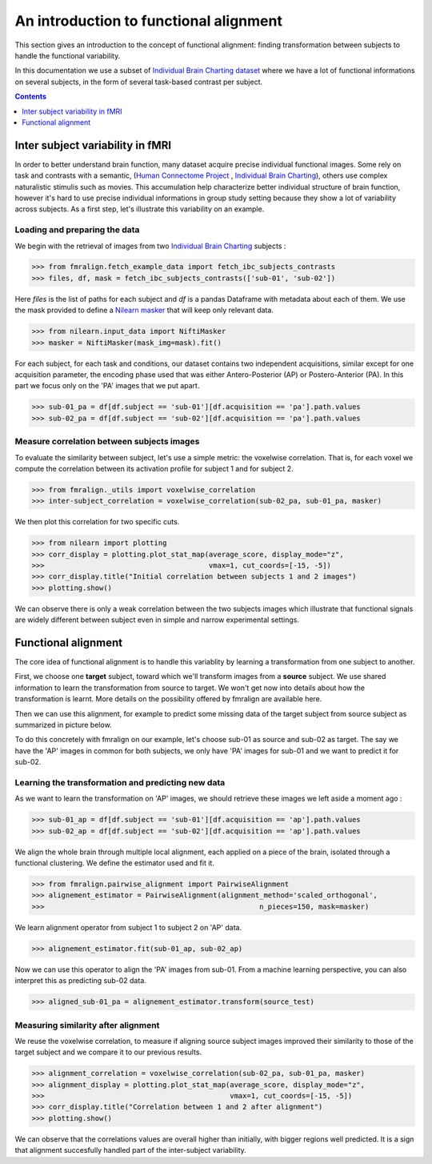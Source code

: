 .. for doctests to run, we need to define variables that are define in
   the literal includes
    >>> # if need to do something
..
.. functional_alignment_intro:

=======================================
An introduction to functional alignment
=======================================

This section gives an introduction to the concept of functional alignment:
finding transformation between subjects to handle the functional variability.

In this documentation we use a subset of `Individual Brain Charting dataset <https://project.inria.fr/IBC/>`_ where we have a lot of functional informations on several subjects, in the form of several task-based contrast per subject.

.. topic:: **Full code example**
   The documentation here just gives the big idea. A full code example can be found on
   :ref:`sphx_glr_auto_examples_plot_pairwise_alignment.py`. If you want to work on a
   Region Of Interest see :ref:`sphx_glr_auto_examples_plot_pairwise_roi_alignment.py`.

.. contents:: **Contents**
    :local:
    :depth: 1


Inter subject variability in fMRI
==================================
In order to better understand brain function, many dataset acquire precise individual
functional images. Some rely on task and contrasts with a semantic,
(`Human Connectome Project <http://www.humanconnectomeproject.org/>`_ , `Individual Brain Charting <https://project.inria.fr/IBC/>`_),
others use complex naturalistic stimulis such as movies.
This accumulation help characterize better individual structure of brain function,
however it's hard to use precise individual informations in group study setting
because they show a lot of variability across subjects. As a first step,
let's illustrate this variability on an example.

Loading and preparing the data
------------------------------
We begin with the retrieval of images from two `Individual Brain Charting <https://project.inria.fr/IBC/>`_ subjects :

>>> from fmralign.fetch_example_data import fetch_ibc_subjects_contrasts
>>> files, df, mask = fetch_ibc_subjects_contrasts(['sub-01', 'sub-02'])

Here `files` is the list of paths for each subject and `df` is a pandas Dataframe
with metadata about each of them. We use the mask provided to define a
`Nilearn masker <http://nilearn.github.io/manipulating_images/masker_objects.html>`_
that will keep only relevant data.

>>> from nilearn.input_data import NiftiMasker
>>> masker = NiftiMasker(mask_img=mask).fit()


For each subject, for each task and conditions, our dataset contains two
independent acquisitions, similar except for one acquisition parameter, the
encoding phase used that was either Antero-Posterior (AP) or Postero-Anterior (PA).
In this part we focus only on the 'PA' images that we put apart.

>>> sub-01_pa = df[df.subject == 'sub-01'][df.acquisition == 'pa'].path.values
>>> sub-02_pa = df[df.subject == 'sub-02'][df.acquisition == 'pa'].path.values



Measure correlation between subjects images
-------------------------------------------
To evaluate the similarity between subject, let's use a simple metric: the voxelwise
correlation. That is, for each voxel we compute the correlation between its
activation profile for subject 1 and for subject 2.

>>> from fmralign._utils import voxelwise_correlation
>>> inter-subject_correlation = voxelwise_correlation(sub-02_pa, sub-01_pa, masker)

We then plot this correlation for two specific cuts.

>>> from nilearn import plotting
>>> corr_display = plotting.plot_stat_map(average_score, display_mode="z",
>>>                                       vmax=1, cut_coords=[-15, -5])
>>> corr_display.title("Initial correlation between subjects 1 and 2 images")
>>> plotting.show()

.. image:: ../auto_examples/images/sphx_glr_plot_pairwise_alignment_001.png

We can observe there is only a weak correlation between the two subjects images
which illustrate that functional signals are widely different between subject
even in simple and narrow experimental settings.

Functional alignment
=====================

The core idea of functional alignment is to handle this variablity by learning a transformation
from one subject to another.

First, we choose one **target** subject, toward which we'll transform images from a **source** subject. We use shared information to learn the transformation from source to target. We won't get now into
details about how the transformation is learnt. More details on the possibility
offered by fmralign are available here.

Then we can use this alignment, for example to predict some missing data of the target subject
from source subject as summarized in picture below.

.. image:: ../images/pairwise_alignment.png

To do this concretely with fmralign on our example, let's choose sub-01 as source and sub-02 as target.
The say we have the 'AP' images in common for both subjects, we only have 'PA' images for sub-01
and we want to predict it for sub-02.

Learning the transformation and predicting new data
----------------------------------------------------

As we want to learn the transformation on 'AP' images, we should retrieve these images we left aside a moment ago :

>>> sub-01_ap = df[df.subject == 'sub-01'][df.acquisition == 'ap'].path.values
>>> sub-02_ap = df[df.subject == 'sub-02'][df.acquisition == 'ap'].path.values

We align the whole brain through multiple local alignment, each applied on a piece of the brain, isolated through a functional clustering. We define the estimator used and fit it.

>>> from fmralign.pairwise_alignment import PairwiseAlignment
>>> alignement_estimator = PairwiseAlignment(alignment_method='scaled_orthogonal',
>>>                                                   n_pieces=150, mask=masker)

We learn alignment operator from subject 1 to subject 2 on 'AP' data.

>>> alignement_estimator.fit(sub-01_ap, sub-02_ap)

Now we can use this operator to align the 'PA' images from sub-01. From a machine
learning perspective, you can also interpret this as predicting sub-02 data.

>>> aligned_sub-01_pa = alignement_estimator.transform(source_test)

Measuring similarity after alignment
------------------------------------

We reuse the voxelwise correlation, to measure if aligning source subject images
improved their similarity to those of the target subject and we compare it to
our previous results.

>>> alignment_correlation = voxelwise_correlation(sub-02_pa, sub-01_pa, masker)
>>> alignment_display = plotting.plot_stat_map(average_score, display_mode="z",
>>>                                            vmax=1, cut_coords=[-15, -5])
>>> corr_display.title("Correlation between 1 and 2 after alignment")
>>> plotting.show()

.. image:: ../auto_examples/images/sphx_glr_plot_pairwise_alignment_002.png

We can observe that the correlations values are overall higher than initially,
with bigger regions well predicted. It is a sign that alignment succesfully
handled part of the inter-subject variability.
